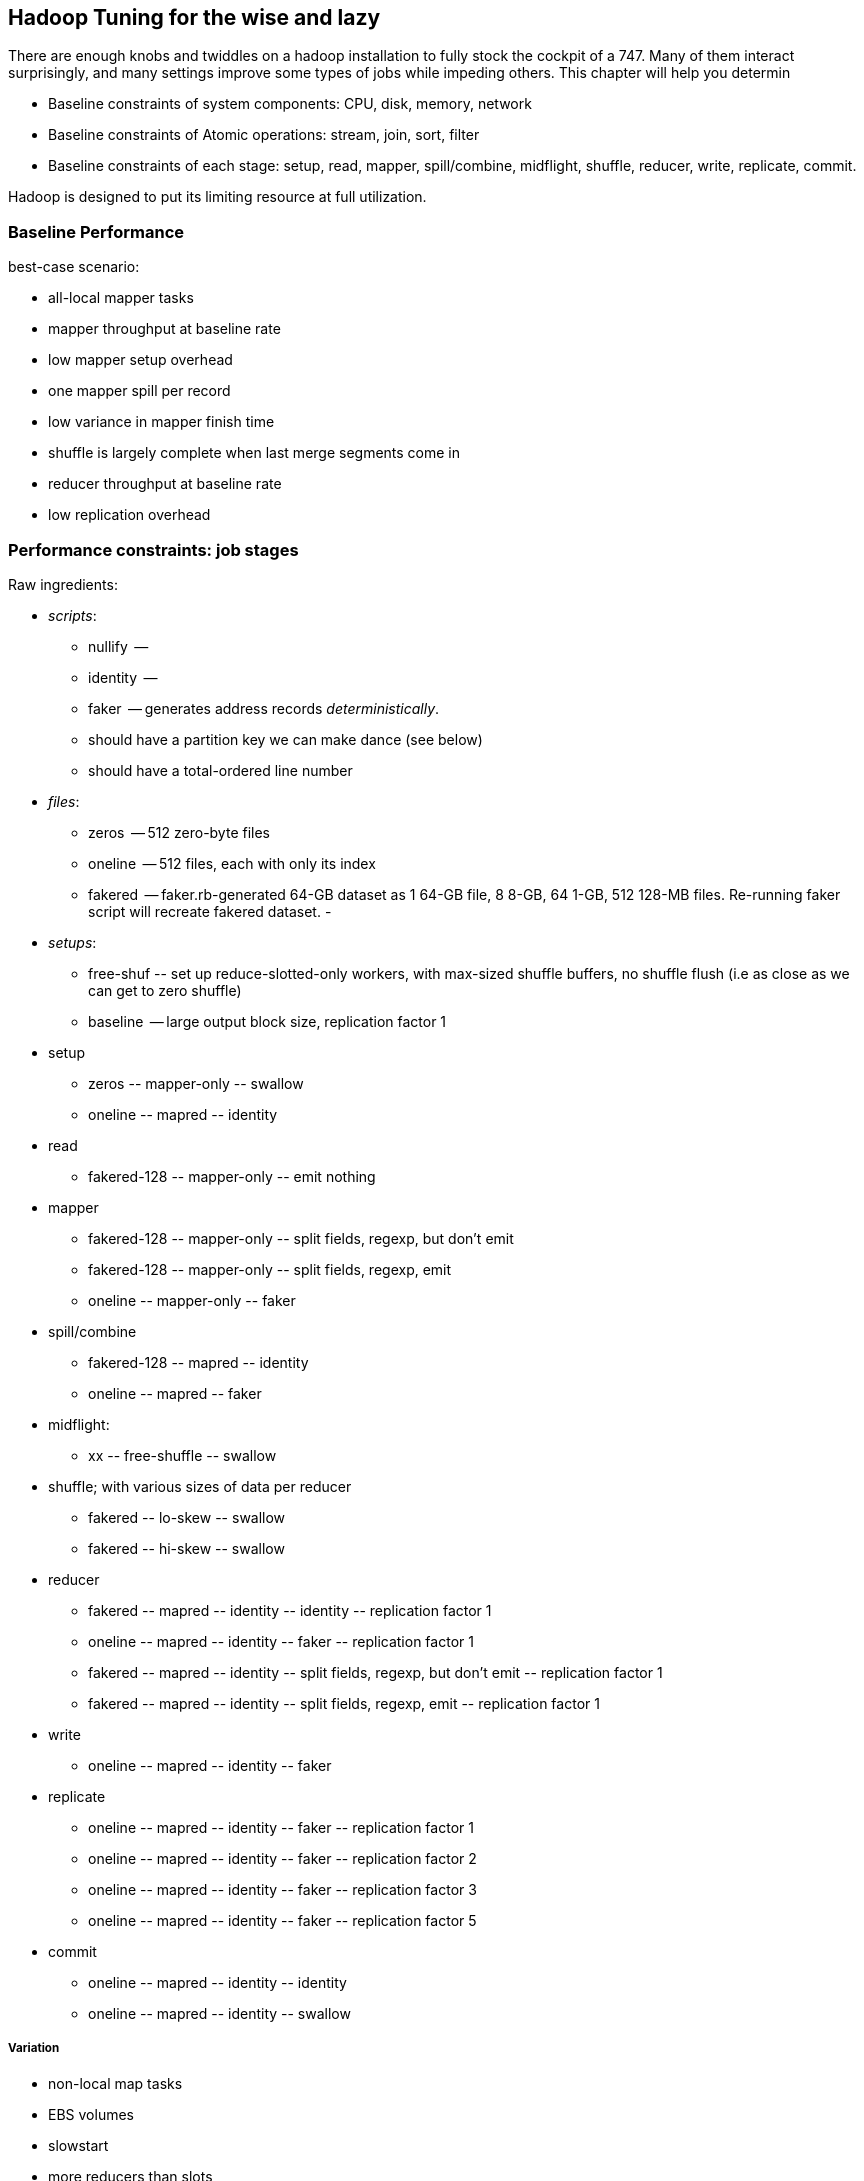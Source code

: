 == Hadoop Tuning for the wise and lazy

There are enough knobs and twiddles on a hadoop installation to fully stock the cockpit of a 747. Many of them interact surprisingly, and many settings improve some types of jobs while impeding others. This chapter will help you determin

* Baseline constraints of system components: CPU, disk, memory, network
* Baseline constraints of Atomic operations: stream, join, sort, filter
* Baseline constraints of each stage: setup, read, mapper, spill/combine, midflight, shuffle, reducer, write, replicate, commit.

Hadoop is designed to put its limiting resource at full utilization.

=== Baseline Performance ===

best-case scenario:

* all-local mapper tasks
* mapper throughput at baseline rate
* low mapper setup overhead
* one mapper spill per record
* low variance in mapper finish time
* shuffle is largely complete when last merge segments come in
* reducer throughput at baseline rate
* low replication overhead


=== Performance constraints: job stages ===

Raw ingredients:

* _scripts_:
  - nullify	 --
  - identity	 --
  - faker	 -- generates address records _deterministically_.
    - should have a partition key we can make dance (see below)
    - should have a total-ordered line number
   
* _files_:
  - zeros	 -- 512 zero-byte files
  - oneline	 -- 512 files, each with only its index 
  - fakered	 -- faker.rb-generated 64-GB dataset as 1 64-GB file, 8 8-GB, 64 1-GB, 512 128-MB files. Re-running faker script will recreate fakered dataset.
  -
* _setups_:
  - free-shuf 	-- set up reduce-slotted-only workers, with max-sized shuffle buffers, no shuffle flush (i.e as close as we can get to zero shuffle)
  - baseline    -- large output block size, replication factor 1

* setup
  - zeros	-- mapper-only	-- swallow
  - oneline	-- mapred	-- identity
* read
  - fakered-128	-- mapper-only	-- emit nothing
* mapper
  - fakered-128	-- mapper-only	-- split fields, regexp, but don't emit
  - fakered-128	-- mapper-only	-- split fields, regexp, emit
  - oneline	-- mapper-only	-- faker
* spill/combine
  - fakered-128	-- mapred	-- identity 
  - oneline	-- mapred	-- faker
* midflight: 
  - xx		-- free-shuffle	-- swallow
* shuffle; with various sizes of data per reducer
  - fakered	-- lo-skew	-- swallow
  - fakered	-- hi-skew	-- swallow
* reducer
  - fakered	-- mapred	-- identity	-- identity	-- replication factor 1
  - oneline	-- mapred	-- identity	-- faker	-- replication factor 1
  - fakered	-- mapred	-- identity	-- split fields, regexp, but don't emit	-- replication factor 1
  - fakered	-- mapred	-- identity	-- split fields, regexp, emit	-- replication factor 1
* write
  - oneline	-- mapred	-- identity	-- faker
* replicate
  - oneline	-- mapred	-- identity	-- faker	-- replication factor 1
  - oneline	-- mapred	-- identity	-- faker	-- replication factor 2
  - oneline	-- mapred	-- identity	-- faker	-- replication factor 3
  - oneline	-- mapred	-- identity	-- faker	-- replication factor 5
* commit
  - oneline	-- mapred	-- identity	-- identity
  - oneline	-- mapred	-- identity	-- swallow

===== Variation =====

* non-local map tasks
* EBS volumes
* slowstart
* more reducers than slots
* S3 vs EBS vs HBase vs Elasticsearch vs ephemeral HDFS

=== Performance constraints: by operation ===

**mapper-only performance**

disk-cpu-disk only

* FOREACH only
* FILTER on a numeric column only
* MATCH only
* decompose region into tiles

**midflight**


==== Active vs Passive Benchmarks ====

When tuning, you should engage in _active benchmarking_. Passive benchmarking would be to start a large job run, time it on the wall clock (plus some other global measures) and call that a number. Active benchmarking means that while that job is running you watch the fine-grained metrics (following the <<use_method>>) -- validate that the limiting resource is what you believe it to be, and understand how the parameters you are varying drive tradeoffs among other resources.

//////////////////////////////////////////////////////////////////////////

* What are the maximum practical capabilities of my system, and are they reasonable?
* How do I determine a job's primary constraint, and whether it's worthwhile to optimize it?
* If I must to optimize a job, what setting adjustments are relevant, and what are the tradeoffs those adjustments?

Coarsely speaking, jobs are constrained by one of these four capabilities:

* RAM: Available memory per node,
* Disk IO: Disk throughput,
* Network IO: Network throughput, and
* CPU: Computational throughput.

Your job is to

* **Recognize when your job significantly underperforms** the practical expected throughput, and if so, whether you should worry about it. If your job's throughput on a small cluster is within a factor of two of a job that does nothing, it's not worth tuning. If that job runs nightly and costs $1000 per run, it is.
* **Identify the limiting capability**.
* **Ensure there's enough RAM**. If there isn't, you can adjust your the memory per machine, the number of machines, or your algorithm design.
* **Not get in Hadoop's way**. There are a few easily-remedied things to watch for that will significantly hamper throughput by causing unneccesary disk writes or network traffic.
* **When reasonable, adjust the RAM/IO/CPU tradeoffs**. For example, with plenty of RAM and not too much data, increasing the size of certain buffers can greatly reduce the number of disk writes: you've traded RAM for Disk IO.

=== Tune Your Cluster to your Job ===

If you are running Hadoop in an elastic environment, life gets easy: you can tune your cluster to the job, not the other way around.

* Choose the number of mappers and reducers
  - To make best use of your CPUs, you want the number of running tasks to be at least `cores-1`; as long as there's enough ram, go as high as mappers = `cores * 3/4` and reducers = `cores * 1/2`.  For a cluster purpose-built to run jobs with minimal reduce tasks, run as many mappers as cores.
  - The total heap allocated to the datanode, tasktracker, mappers and reducers should be less than but close to the size of RAM on the machine.
  - The mappers should get at least twice as much total ram as your typical mapper output size (which is to say, at least twice as much ram as your HDFS block size).
  - The more memory on your reducers the better. If at all possible, size your cluster to at least half as much RAM as your reduce input data size.

* Get the job working locally on a reduced dataset
  - for a wukong job, you don't even need hadoop; use `cat` and pipes.
* Profile its run time on a small cluster

For data that will be read much more often than it's written, 

* Produce output files of 1-4 GB with a block size of 128MB
  - if there's an obvious join key, do a total sort. This lets you do a merge join later.

=== Happy Mappers ===

==== A Happy Mapper is **well-fed**, **finishes with its friends**, **uses local data**, **doesn't have extra spills**, and has a **justifiable data rate**. =====

==== A Happy Mapper is Well-fed

* Map tasks should take longer to run than to start. If mappers finish in less than a minute or two, and you have control over how the input data is allocated, try to feed each more data. In general, 128MB is sufficient; we set our HDFS block size to that value.

==== A Happy Mapper finishes with its friends ====

Assuming well-fed mappers, you would like every mapper to finish at roughly the same time. The reduce cannot start until all mappers have finished. Why would different mappers take different amounts of time?

* large variation in file size
* large variation in load -- for example, if the distribution of reducers is uneven, the machines with multiple reducers will run more slowly in general
* on a large cluster, long-running map tasks will expose which machines are slowest.

==== A Happy Mapper is Busy ====

Assuming mappers are well fed and prompt, you would like to have nearly every mapper running a job.


* Assuming every mapper is well fed and every mapper is running a job, 


Pig can use the combine splits setting to make this intelligently faster. Watch out for weirdness with newer versions of pig and older versions of HBase.

If you're reading from S3, dial up the min split size as large as 1-2 GB (but not 

==== A Happy Mapper has no Reducer =====


==== Match the reducer heap size to the data it processes ====
  
===== A Happy Reducer is **well-balanced**, has **few merge passes**, has **good RAM/data ratio**, and a **justifiable data rate** =====

* **well-balanced**: 


All of the below use our data-science friendly configuration parameters.
It also only concerns jobs worth thinking about -- more than a few dozen gigabytes.

* **What's my map input size?**
  - the `min.split.size`, file size and block size set the size of the map input.
  - a 128MB block size is a nice compromise between wasted space and map efficiency, and is the typical map input size.
  - you'd like your map tasks to take at least one minute, but not be the dominant time of the job. If all your map slots are full it's OK if they take longer.

* It's usually straightforward to estimate the pessimistic-case output size. For cluster defaults, let's use a 25% overhead -- 160 MB output size.
* 15% (`io.sort.record.percent`) of the buffer is taken by record-keeping, so the 160MB should fit in 190 MB (at 15%), 170 MB (at 5%).

The maximum number of records collected before the collection thread will spill is r * x * q * 2^16

if your reduce task itself doesn't need ram (eg for wukong jobs), set this to more like 0.7.

You'd like the "File bytes read" / "File bytes written" to be nil, and the spilled records close to zero. You *don't* want to see spilled records >> reduce input records -- this means the reducers had to do multiple layers of merge sort.

an m1.large:
  - 3 map tasks 300 MB raw input, 340 MB raw output (150 MB compressed), in 2 min
    - 1 GB in, 1 GB out (450 MB compressed)
  - 2 reduce tasks 700 MB in, 1.7 GB out, 50% spill
    - 1.5GB in, 3.5 GB out, 4 mins.

an m2.2xlarge:
  - 5 map tasks, each 460 MB raw input, 566 MB raw output (260 MB compressed) 1.5 min
    - 2.3 GB in, 2.8 GB out (1.3 GB compressed) -> 2 GB / m2.2xl*min

  - overall 50 GB in, 53 GB out, 12.5 min * 6 m2.2xl = $1.12
  - for 1 TB, ~ 30 m2.2xl 50 min


=== Happy Reducers ===


<<reducer_size>>
==== Merge Sort Input Buffers ====


In pre-2.0 Hadoop (the version most commonly found at time of writing in 2012), there's a hard limit of 2 GB in the buffers used for merge sorting of mapper outputs footnote[it's even worse than that, actually; see `mapred.job.shuffle.input.buffer.percent` in the tuning-for-the-foolish chapter.]. You want to make good use of those buffers, but 

== Hadoop Tuning for the foolish and brave

=== Measuring your system: theoretical limits ===

What we need here is a ready-reckoner for calculating the real costs of processing. We'll measure two primary metrics:

* throughput, in `GB/min`.
* machine cost in `$/TB` -- equal to `(number of nodes) * (cost per node hour) / (60 * throughput)`. This figure accounts for tradeoffs such as spinning up twice as many nodes versus using nodes with twice as much RAM. To be concrete, we'll use the 2012 Amazon AWS node pricing; later in this chapter we'll show how to make a comparable estimate for physical hardware.

If your cluster has a fixed capacity, throughput has a fixed proportion to cost and to engineer time. For an on-demand cluster, you should 

_note: I may go with min/TB, to have them be directly comparable. Throughput is typically rendered as quantity/time, so min/TB will seem weird to some. However, min/TB varies directly with $/TB, and is slightly easier to use for a rough calculation in your head._

* Measure disk throughput by using the `cp` (copy) command to copy a large file from one disk to another on the same machine, compressed and uncompressed.
* Measure network throughput by using `nc` (netcat) and  `scp` (ssh copy) to copy a large file across the network, compressed and uncompressed.
* Do some increasingly expensive computations to see where CPU begins to dominate IO. 
* Get a rough understanding of how much RAM you should reserve for the operating system's caches and buffers, and other overhead -- it's more than you think.

=== Measuring your system: imaginary limits ===

* http://code.google.com/p/bonnie-64/[Bonnie] for disk; http://www.textuality.com/bonnie/advice.html[advice], https://blogs.oracle.com/roch/entry/decoding_bonnie[more advice]
* http://www.coker.com.au/bonnie/[Bonnie++]  for disk 
* http://www.phoronix-test-suite.com/?k=downloads[Phoronix] for a broad-based test

Test these with a file size equal to your HDFS block size.

=== Measuring your system: practical limits ===

* Understand the practical maximum throughput baseline performance against the fundamental limits of the system


* If your runtime departs significantly from the practical maximum throughput

Tuning your cluster to your job makes life simple
* If you are hitting a hard constraint (typically, not enough RAM)



=== Physics of Tuning constants


There are some things that should grow square-root-ishly as the size of the cluster -- handler counts, some buffer sizes, and others. 

Let's think about the datanode handler count. Suppose you double the size of your cluster -- double the datanodes and double the tasktrackers. Now the cluster has twice as many customers for datanodes (2x the peer traffic from datanodes and 2x the tasktrackers requesting data), but the cluster also has twice as many datanodes to service those customers. So the average number of customers per datanode has not changed.  However, the number of workers that might gang up on one datanode simultaneously has increased; roughly speaking, this kind of variance increases as the square root, so it would be reasonable to increase that handler count by 1.4 (the square root of 2). Any time you have a setting that a) is sized to accommodate the peak number of inbound activity, and b) the count of producers and consumers grows in tandem, you're thinking about a square root.

That is, however, from intra-cluster traffic. By contrast, flume connections are long-lived, and so you should account for them as some portion of the datanode handler count -- each agent will be connected to one datanode at a time (as directed by the namenode for that particular block at th). Doubling the number of flume writers should double that portion; doubling the number of datanodes should halve that portion.

=== Pig settings ===

see `-Dpig.exec.nocombiner=true` if using combiners badly. (You'll want to use this for a rollup job).


== Tuning pt 2 ==

* Lots of files:
  - Namenode and 2NN heap size
* Lots of data:
  - Datanode heap size.
* Lots of map tasks per job:
  - Jobtracker heap size
  - tasktracker.http.threads
  - mapred.reduce.parallel.copies

=== coupling constants ===

Tuning and coupling constants the example GC says look at what it constraints is and look at the natural time scale of the system for instance you can turn on data into time using throughput so to think about the palm case of the reducer there's trade-off between Emery just fine bio for network
